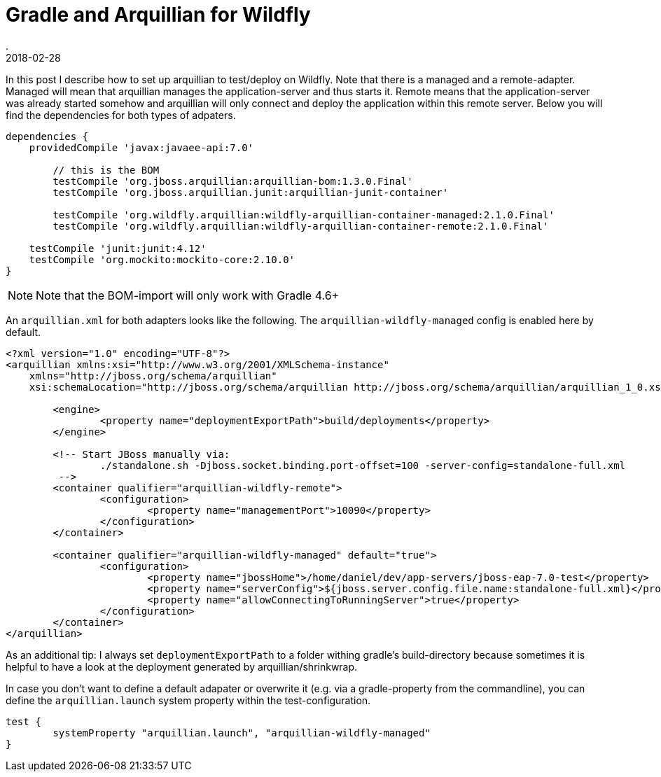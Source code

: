 = Gradle and Arquillian for Wildfly
.
2018-02-28
:jbake-type: post
:jbake-tags: gradle wildfly arquillian
:jbake-status: published

In this post I describe how to set up arquillian to test/deploy on Wildfly.
Note that there is a managed and a remote-adapter.
Managed will mean that arquillian manages the application-server and thus starts it.
Remote means that the application-server was already started somehow and arquillian will only connect and deploy the application within this remote server.
Below you will find the dependencies for both types of adpaters.

[source, groovy]
----
dependencies {
    providedCompile 'javax:javaee-api:7.0'

	// this is the BOM
	testCompile 'org.jboss.arquillian:arquillian-bom:1.3.0.Final'
	testCompile 'org.jboss.arquillian.junit:arquillian-junit-container'
	
	testCompile 'org.wildfly.arquillian:wildfly-arquillian-container-managed:2.1.0.Final'
	testCompile 'org.wildfly.arquillian:wildfly-arquillian-container-remote:2.1.0.Final'

    testCompile 'junit:junit:4.12'
    testCompile 'org.mockito:mockito-core:2.10.0'
}
----

NOTE: Note that the BOM-import will only work with Gradle 4.6+

An `arquillian.xml` for both adapters looks like the following. The `arquillian-wildfly-managed` config is enabled here by default.

[source, xml]
----
<?xml version="1.0" encoding="UTF-8"?>
<arquillian xmlns:xsi="http://www.w3.org/2001/XMLSchema-instance"
    xmlns="http://jboss.org/schema/arquillian"
    xsi:schemaLocation="http://jboss.org/schema/arquillian http://jboss.org/schema/arquillian/arquillian_1_0.xsd">

	<engine>
		<property name="deploymentExportPath">build/deployments</property>
	</engine>

	<!-- Start JBoss manually via:
		./standalone.sh -Djboss.socket.binding.port-offset=100 -server-config=standalone-full.xml
	 -->
	<container qualifier="arquillian-wildfly-remote">
		<configuration>
			<property name="managementPort">10090</property>
		</configuration>
	</container>

	<container qualifier="arquillian-wildfly-managed" default="true">
		<configuration>
			<property name="jbossHome">/home/daniel/dev/app-servers/jboss-eap-7.0-test</property>
			<property name="serverConfig">${jboss.server.config.file.name:standalone-full.xml}</property>
			<property name="allowConnectingToRunningServer">true</property>
		</configuration>
	</container>
</arquillian>
----

As an additional tip: I always set `deploymentExportPath` to a folder withing gradle's build-directory because sometimes it is helpful to have a look at the deployment generated by arquillian/shrinkwrap.

In case you don't want to define a default adapater or overwrite it (e.g. via a gradle-property from the commandline), you can define the `arquillian.launch` system property within the test-configuration.

----
test {
	systemProperty "arquillian.launch", "arquillian-wildfly-managed"
}
----
